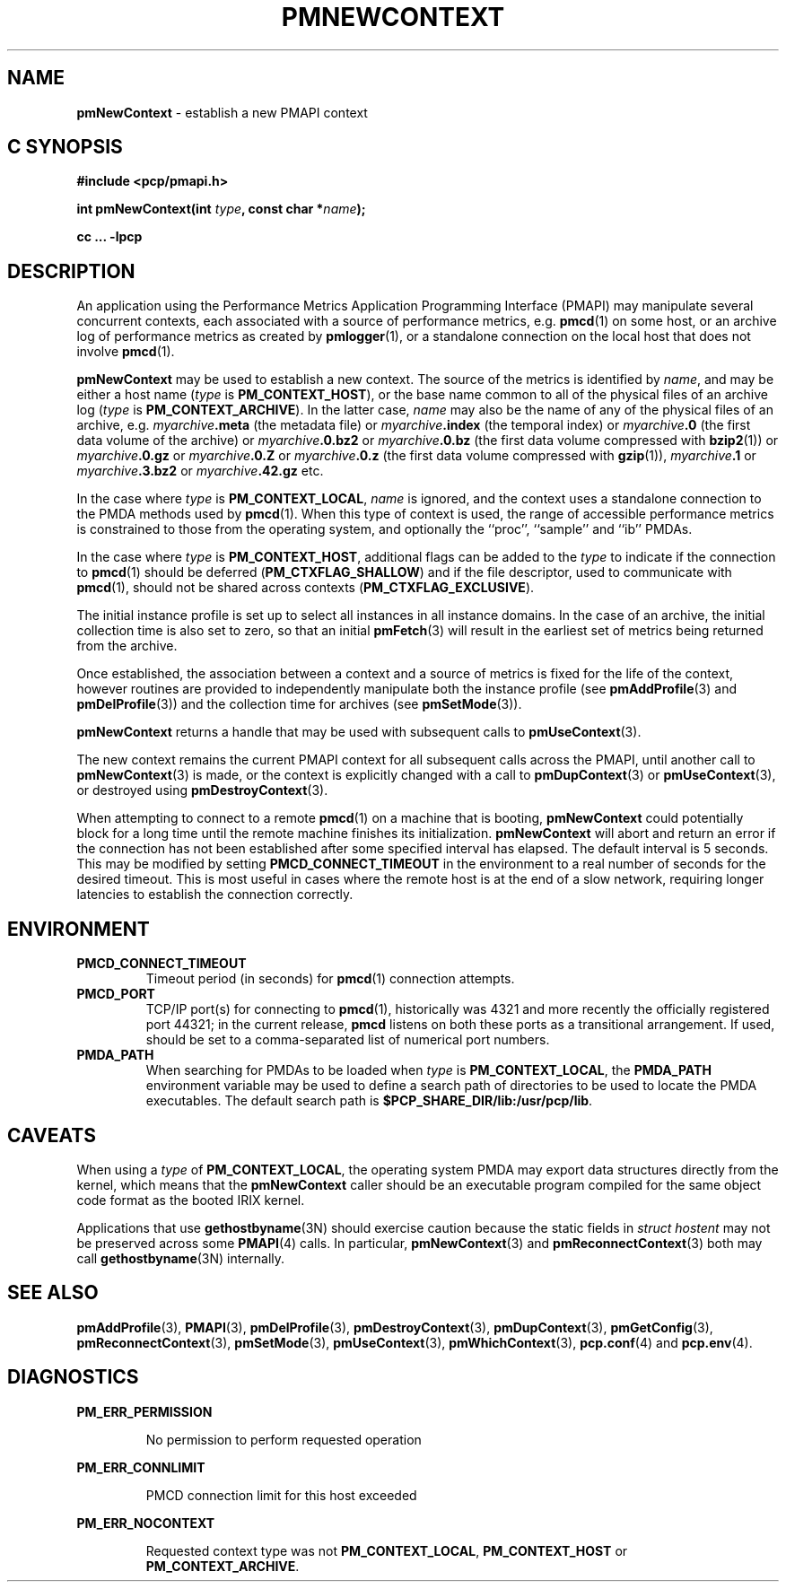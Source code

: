 '\"macro stdmacro
.\"
.\" Copyright (c) 2000 Silicon Graphics, Inc.  All Rights Reserved.
.\" 
.\" This program is free software; you can redistribute it and/or modify it
.\" under the terms of the GNU General Public License as published by the
.\" Free Software Foundation; either version 2 of the License, or (at your
.\" option) any later version.
.\" 
.\" This program is distributed in the hope that it will be useful, but
.\" WITHOUT ANY WARRANTY; without even the implied warranty of MERCHANTABILITY
.\" or FITNESS FOR A PARTICULAR PURPOSE.  See the GNU General Public License
.\" for more details.
.\" 
.\"
.TH PMNEWCONTEXT 3 "SGI" "Performance Co-Pilot"
.SH NAME
\f3pmNewContext\f1 \- establish a new PMAPI context
.SH "C SYNOPSIS"
.ft 3
#include <pcp/pmapi.h>
.sp
int pmNewContext(int \fItype\fP, const char *\fIname\fP);
.sp
cc ... \-lpcp
.ft 1
.SH DESCRIPTION
An application using the
Performance Metrics Application Programming Interface (PMAPI)
may manipulate several concurrent contexts,
each associated with a source of performance metrics, e.g. \c
.BR pmcd (1)
on some host, or an archive log of performance metrics as created by
.BR pmlogger (1),
or a standalone connection on the local host that does not involve
.BR pmcd (1).
.PP
.BR pmNewContext
may be used to establish a new context.
The source of the metrics is identified by
.IR name ,
and may be either a host name (\c
.I type
is
.BR PM_CONTEXT_HOST ),
or the base name common to all of the physical files of an archive log (\c
.I type
is
.BR PM_CONTEXT_ARCHIVE ).
In the latter case,
.I name
may also be the name of any of the physical files of an
archive, e.g.
.IB myarchive .meta
(the metadata file) or
.IB myarchive .index
(the temporal index) or
.IB myarchive .0
(the first data volume of the archive)
or
.IB myarchive .0.bz2
or
.IB myarchive .0.bz
(the first data volume compressed with
.BR bzip2 (1))
or
.IB myarchive .0.gz
or
.IB myarchive .0.Z
or
.IB myarchive .0.z
(the first data volume compressed with
.BR gzip (1)),
.IB myarchive .1
or
.IB myarchive .3.bz2
or
.IB myarchive .42.gz
etc.
.PP
In the case where
.I type
is
.BR PM_CONTEXT_LOCAL ,
.I name
is ignored, and the context uses a standalone connection to the
PMDA methods used by
.BR pmcd (1).
When this type of context is used, the range of accessible performance
metrics is constrained to those from the operating system, and optionally
the ``proc'', ``sample'' and ``ib'' PMDAs.
.PP
In the case where \f2type\fP is \f3PM_CONTEXT_HOST\fP, additional flags can
be added to the \f2type\fP to indicate if the connection to \f3pmcd\fP(1)
should be deferred (\f3PM_CTXFLAG_SHALLOW\fP) and if the file descriptor,
used to communicate with \f3pmcd\fP(1), should not be shared across contexts
(\f3PM_CTXFLAG_EXCLUSIVE\fP).
.PP
The initial instance
profile is set up to select all instances in all instance domains. 
In the case of an archive,
the initial collection time is also set to zero,
so that an initial
.BR pmFetch (3)
will result in the earliest set of metrics 
being returned from the archive. 
.PP
Once established, the association between a context and a source of metrics
is fixed for the life of the context, however routines are provided to
independently manipulate both the instance profile (see
.BR pmAddProfile (3)
and
.BR pmDelProfile (3))
and the collection time for archives (see
.BR pmSetMode (3)).
.PP
.B pmNewContext
returns a handle that may be used with subsequent calls to
.BR pmUseContext (3).
.PP
The new context remains the current PMAPI context for all
subsequent calls across the PMAPI,
until another call to
.BR pmNewContext (3)
is made, or the context is explicitly changed with a call to
.BR pmDupContext (3)
or
.BR pmUseContext (3),
or destroyed using
.BR pmDestroyContext (3).
.PP
When attempting to connect to a remote
.BR pmcd (1)
on a machine that is booting,
.B pmNewContext
could potentially block for a long time until the remote machine
finishes its initialization.
.B pmNewContext
will abort and return an error if the connection has not been established after
some specified interval has elapsed.  The default interval is 5
seconds.  This may be modified by setting
.B PMCD_CONNECT_TIMEOUT
in the environment to a real number of seconds for the
desired timeout.
This is most useful in cases where the remote host is at
the end of a slow network, requiring longer latencies to
establish the connection correctly.
.SH ENVIRONMENT
.TP
.B PMCD_CONNECT_TIMEOUT
Timeout period (in seconds) for
.BR pmcd (1)
connection attempts.
.TP
.B PMCD_PORT
TCP/IP port(s) for connecting to
.BR pmcd (1),
historically was 4321 and more recently the officially registered port
44321; in the current release,
.B pmcd
listens on both these ports as a transitional arrangement.  If used,
should be set to a comma-separated list of numerical port numbers.
.TP
.B PMDA_PATH
When searching for PMDAs to be loaded when
.I type
is
.BR PM_CONTEXT_LOCAL ,
the
.B PMDA_PATH
environment variable may be used to define a search path of
directories to be used to locate the PMDA executables.
The default search path is
.BR $PCP_SHARE_DIR/lib:/usr/pcp/lib .
.SH CAVEATS
When using a
.I type
of
.BR PM_CONTEXT_LOCAL ,
the operating system PMDA may export data structures directly
from the kernel, which means that the
.B pmNewContext
caller should be an
executable program compiled for the same object code format
as the booted IRIX kernel.
.P
Applications that use
.BR gethostbyname (3N)
should exercise caution because the static fields in
.I "struct hostent"
may not be preserved across some
.BR PMAPI (4)
calls.
In particular,
.BR pmNewContext (3)
and
.BR pmReconnectContext (3)
both may call
.BR gethostbyname (3N)
internally.
.SH SEE ALSO
.BR pmAddProfile (3),
.BR PMAPI (3),
.BR pmDelProfile (3),
.BR pmDestroyContext (3),
.BR pmDupContext (3),
.BR pmGetConfig (3),
.BR pmReconnectContext (3),
.BR pmSetMode (3),
.BR pmUseContext (3),
.BR pmWhichContext (3),
.BR pcp.conf (4)
and
.BR pcp.env (4).
.SH DIAGNOSTICS
.P
.B PM_ERR_PERMISSION
.IP
No permission to perform requested operation
.P
.B PM_ERR_CONNLIMIT
.IP
PMCD connection limit for this host exceeded
.P
.B PM_ERR_NOCONTEXT
.IP
Requested context type was not 
.BR PM_CONTEXT_LOCAL , 
.B PM_CONTEXT_HOST 
or 
.BR PM_CONTEXT_ARCHIVE .
